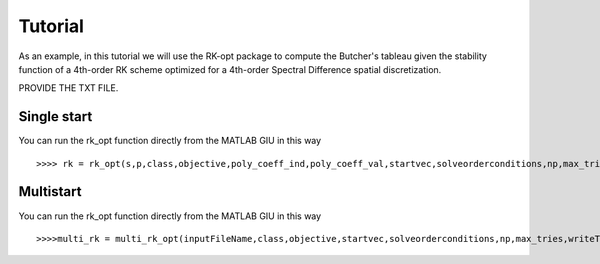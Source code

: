 .. _RK-opt_tutorial:

********
Tutorial
********
As an example, in this tutorial we will use the RK-opt package to compute the
Butcher's tableau given the stability function of a 4th-order RK scheme optimized
for a 4th-order Spectral Difference spatial discretization.

PROVIDE THE TXT FILE. 


Single start
============
You can run the rk_opt function directly from the MATLAB GIU in this way ::

    >>>> rk = rk_opt(s,p,class,objective,poly_coeff_ind,poly_coeff_val,startvec,solveorderconditions,np,max_tries,writeToFile)


Multistart
==========
You can run the rk_opt function directly from the MATLAB GIU in this way ::

    >>>>multi_rk = multi_rk_opt(inputFileName,class,objective,startvec,solveorderconditions,np,max_tries,writeToFile)






